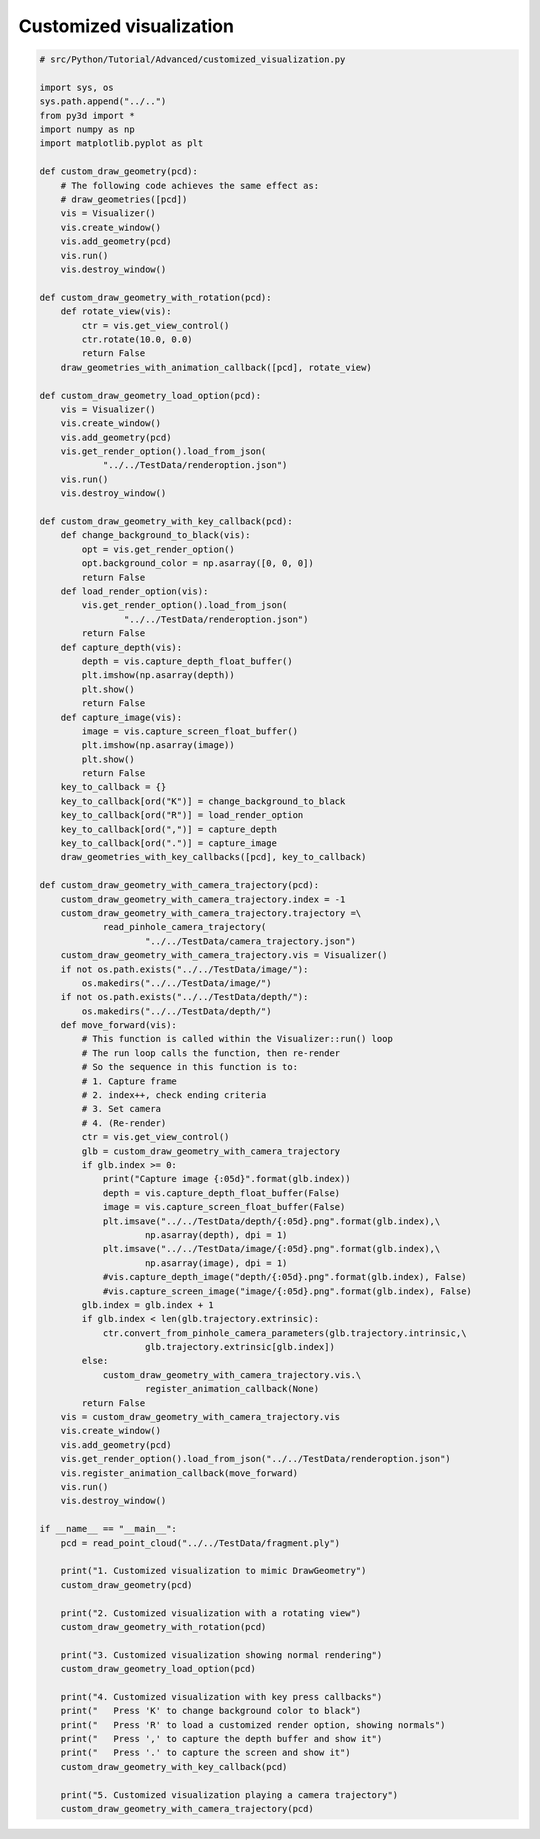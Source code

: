 .. _customized_visualization:

Customized visualization
-------------------------------------

.. code-block:: python

    # src/Python/Tutorial/Advanced/customized_visualization.py

    import sys, os
    sys.path.append("../..")
    from py3d import *
    import numpy as np
    import matplotlib.pyplot as plt

    def custom_draw_geometry(pcd):
        # The following code achieves the same effect as:
        # draw_geometries([pcd])
        vis = Visualizer()
        vis.create_window()
        vis.add_geometry(pcd)
        vis.run()
        vis.destroy_window()

    def custom_draw_geometry_with_rotation(pcd):
        def rotate_view(vis):
            ctr = vis.get_view_control()
            ctr.rotate(10.0, 0.0)
            return False
        draw_geometries_with_animation_callback([pcd], rotate_view)

    def custom_draw_geometry_load_option(pcd):
        vis = Visualizer()
        vis.create_window()
        vis.add_geometry(pcd)
        vis.get_render_option().load_from_json(
                "../../TestData/renderoption.json")
        vis.run()
        vis.destroy_window()

    def custom_draw_geometry_with_key_callback(pcd):
        def change_background_to_black(vis):
            opt = vis.get_render_option()
            opt.background_color = np.asarray([0, 0, 0])
            return False
        def load_render_option(vis):
            vis.get_render_option().load_from_json(
                    "../../TestData/renderoption.json")
            return False
        def capture_depth(vis):
            depth = vis.capture_depth_float_buffer()
            plt.imshow(np.asarray(depth))
            plt.show()
            return False
        def capture_image(vis):
            image = vis.capture_screen_float_buffer()
            plt.imshow(np.asarray(image))
            plt.show()
            return False
        key_to_callback = {}
        key_to_callback[ord("K")] = change_background_to_black
        key_to_callback[ord("R")] = load_render_option
        key_to_callback[ord(",")] = capture_depth
        key_to_callback[ord(".")] = capture_image
        draw_geometries_with_key_callbacks([pcd], key_to_callback)

    def custom_draw_geometry_with_camera_trajectory(pcd):
        custom_draw_geometry_with_camera_trajectory.index = -1
        custom_draw_geometry_with_camera_trajectory.trajectory =\
                read_pinhole_camera_trajectory(
                        "../../TestData/camera_trajectory.json")
        custom_draw_geometry_with_camera_trajectory.vis = Visualizer()
        if not os.path.exists("../../TestData/image/"):
            os.makedirs("../../TestData/image/")
        if not os.path.exists("../../TestData/depth/"):
            os.makedirs("../../TestData/depth/")
        def move_forward(vis):
            # This function is called within the Visualizer::run() loop
            # The run loop calls the function, then re-render
            # So the sequence in this function is to:
            # 1. Capture frame
            # 2. index++, check ending criteria
            # 3. Set camera
            # 4. (Re-render)
            ctr = vis.get_view_control()
            glb = custom_draw_geometry_with_camera_trajectory
            if glb.index >= 0:
                print("Capture image {:05d}".format(glb.index))
                depth = vis.capture_depth_float_buffer(False)
                image = vis.capture_screen_float_buffer(False)
                plt.imsave("../../TestData/depth/{:05d}.png".format(glb.index),\
                        np.asarray(depth), dpi = 1)
                plt.imsave("../../TestData/image/{:05d}.png".format(glb.index),\
                        np.asarray(image), dpi = 1)
                #vis.capture_depth_image("depth/{:05d}.png".format(glb.index), False)
                #vis.capture_screen_image("image/{:05d}.png".format(glb.index), False)
            glb.index = glb.index + 1
            if glb.index < len(glb.trajectory.extrinsic):
                ctr.convert_from_pinhole_camera_parameters(glb.trajectory.intrinsic,\
                        glb.trajectory.extrinsic[glb.index])
            else:
                custom_draw_geometry_with_camera_trajectory.vis.\
                        register_animation_callback(None)
            return False
        vis = custom_draw_geometry_with_camera_trajectory.vis
        vis.create_window()
        vis.add_geometry(pcd)
        vis.get_render_option().load_from_json("../../TestData/renderoption.json")
        vis.register_animation_callback(move_forward)
        vis.run()
        vis.destroy_window()

    if __name__ == "__main__":
        pcd = read_point_cloud("../../TestData/fragment.ply")

        print("1. Customized visualization to mimic DrawGeometry")
        custom_draw_geometry(pcd)

        print("2. Customized visualization with a rotating view")
        custom_draw_geometry_with_rotation(pcd)

        print("3. Customized visualization showing normal rendering")
        custom_draw_geometry_load_option(pcd)

        print("4. Customized visualization with key press callbacks")
        print("   Press 'K' to change background color to black")
        print("   Press 'R' to load a customized render option, showing normals")
        print("   Press ',' to capture the depth buffer and show it")
        print("   Press '.' to capture the screen and show it")
        custom_draw_geometry_with_key_callback(pcd)

        print("5. Customized visualization playing a camera trajectory")
        custom_draw_geometry_with_camera_trajectory(pcd)
